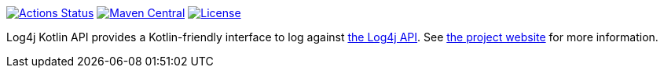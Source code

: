 ////
    Licensed to the Apache Software Foundation (ASF) under one or more
    contributor license agreements. See the NOTICE file distributed with
    this work for additional information regarding copyright ownership.
    The ASF licenses this file to You under the Apache License, Version 2.0
    (the "License"); you may not use this file except in compliance with
    the License. You may obtain a copy of the License at

        https://www.apache.org/licenses/LICENSE-2.0

    Unless required by applicable law or agreed to in writing, software
    distributed under the License is distributed on an "AS IS" BASIS,
    WITHOUT WARRANTIES OR CONDITIONS OF ANY KIND, either express or implied.
    See the License for the specific language governing permissions and
    limitations under the License.
////

https://github.com/apache/logging-log4j-kotlin/actions[image:https://github.com/apache/logging-log4j-kotlin/workflows/build/badge.svg[Actions Status]]
https://search.maven.org/search?q=g:org.apache.logging.log4j%20a:log4j-api-kotlin-parent[image:https://img.shields.io/maven-central/v/org.apache.logging.log4j/log4j-api-kotlin-parent.svg[Maven Central]]
https://www.apache.org/licenses/LICENSE-2.0.txt[image:https://img.shields.io/github/license/apache/logging-log4j-kotlin.svg[License]]

:log4j-url: https://logging.apache.org/log4j/2.x
:log4j-kotlin-url: https://logging.apache.org/log4j/kotlin
:log4j-api-url: {log4j-url}/manual/api-separation.html

Log4j Kotlin API provides a Kotlin-friendly interface to log against {log4j-api-url}[the Log4j API]. See {log4j-kotlin-url}[the project website] for more information.

